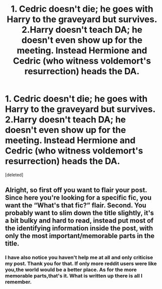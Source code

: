 #+TITLE: 1. Cedric doesn't die; he goes with Harry to the graveyard but survives. 2.Harry doesn't teach DA; he doesn't even show up for the meeting. Instead Hermione and Cedric (who witness voldemort's resurrection) heads the DA.

* 1. Cedric doesn't die; he goes with Harry to the graveyard but survives. 2.Harry doesn't teach DA; he doesn't even show up for the meeting. Instead Hermione and Cedric (who witness voldemort's resurrection) heads the DA.
:PROPERTIES:
:Score: 1
:DateUnix: 1558364736.0
:DateShort: 2019-May-20
:END:
[deleted]


** Alright, so first off you want to flair your post. Since here you're looking for a specific fic, you want the “What's that fic?” flair. Second. You probably want to slim down the title slightly, it's a bit bulky and hard to read, instead put most of the identifying information inside the post, with only the most important/memorable parts in the title.
:PROPERTIES:
:Author: BionicleKid
:Score: 8
:DateUnix: 1558381228.0
:DateShort: 2019-May-21
:END:

*** I have also notice you haven't help me at all and only criticise my post. Thank you for that. If only more reddit users were like you,the world would be a better place. As for the more memorable parts,that's it. What is written up there is all I remember.
:PROPERTIES:
:Author: Justanotheruser1102
:Score: 0
:DateUnix: 1558554288.0
:DateShort: 2019-May-23
:END:
